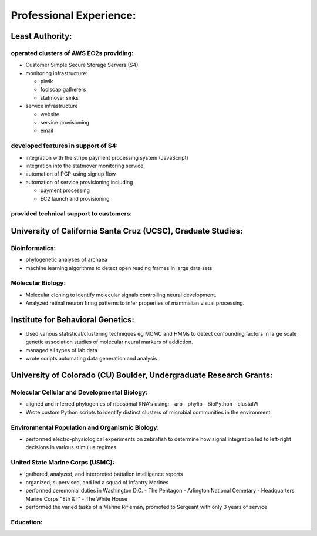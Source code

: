 
Professional Experience:
------------------------

Least Authority:
~~~~~~~~~~~~~~~~

operated clusters of AWS EC2s providing:
''''''''''''''''''''''''''''''''''''''''

* Customer Simple Secure Storage Servers (S4)
* monitoring infrastructure:

  - piwik
  - foolscap gatherers
  - statmover sinks

* service infrastructure

  - website
  - service provisioning
  - email


developed features in support of S4:
''''''''''''''''''''''''''''''''''''

* integration with the stripe payment processing system (JavaScript)
* integration into the statmover monitoring service
* automation of PGP-using signup flow
* automation of service provisioning including

  - payment processing
  - EC2 launch and provisioning

provided technical support to customers:
''''''''''''''''''''''''''''''''''''''''


University of California Santa Cruz (UCSC), Graduate Studies:
~~~~~~~~~~~~~~~~~~~~~~~~~~~~~~~~~~~~~~~~~~~~~~~~~~~~~~~~~~~~~

Bioinformatics:
'''''''''''''''

* phylogenetic analyses of archaea
* machine learning algorithms to detect open reading frames in large data sets


Molecular Biology:
''''''''''''''''''

* Molecular cloning to identify molecular signals controlling neural
  development.
* Analyzed retinal neuron firing patterns to infer properties of mammalian visual processing.

Institute for Behavioral Genetics:
~~~~~~~~~~~~~~~~~~~~~~~~~~~~~~~~~~

* Used various statistical/clustering techniques eg MCMC and HMMs to detect
  confounding factors in large scale genetic association studies of
  molecular neural markers of addiction.

* managed all types of lab data

* wrote scripts automating data generation and analysis

University of Colorado (CU) Boulder, Undergraduate Research Grants:
~~~~~~~~~~~~~~~~~~~~~~~~~~~~~~~~~~~~~~~~~~~~~~~~~~~~~~~~~~~~~~~~~~~

Molecular Cellular and Developmental Biology:
'''''''''''''''''''''''''''''''''''''''''''''

* aligned and inferred phylogenies of ribosomal RNA's using:
  - arb
  - phylip
  - BioPython
  - clustalW

* Wrote custom Python scripts to identify distinct clusters of microbial
  communities in the environment

Environmental Population and Organismic Biology:
''''''''''''''''''''''''''''''''''''''''''''''''

* performed electro-physiological experiments on zebrafish to determine how
  signal integration led to left-right decisions in various stimulus regimes

United State Marine Corps (USMC):
'''''''''''''''''''''''''''''''''

* gathered, analyzed, and interpreted battalion intelligence reports
* organized, supervised, and led a squad of infantry Marines
* performed ceremonial duties in Washington D.C.
  - The Pentagon
  - Arlington National Cemetary
  - Headquarters Marine Corps "8th & I"
  - The White House
* performed the varied tasks of a Marine Rifleman, promoted to Sergeant with only
  3 years of service

Education:
''''''''''
